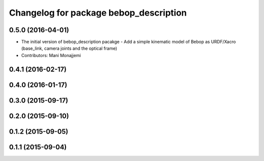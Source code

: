 ^^^^^^^^^^^^^^^^^^^^^^^^^^^^^^^^^^^^^^^
Changelog for package bebop_description
^^^^^^^^^^^^^^^^^^^^^^^^^^^^^^^^^^^^^^^

0.5.0 (2016-04-01)
------------------
* The initial version of bebop_description pacakge
  - Add a simple kinematic model of Bebop as URDF/Xacro (base_link,
  camera joints and the optical frame)
* Contributors: Mani Monajjemi

0.4.1 (2016-02-17)
------------------

0.4.0 (2016-01-17)
------------------

0.3.0 (2015-09-17)
------------------

0.2.0 (2015-09-10)
------------------

0.1.2 (2015-09-05)
------------------

0.1.1 (2015-09-04)
------------------
